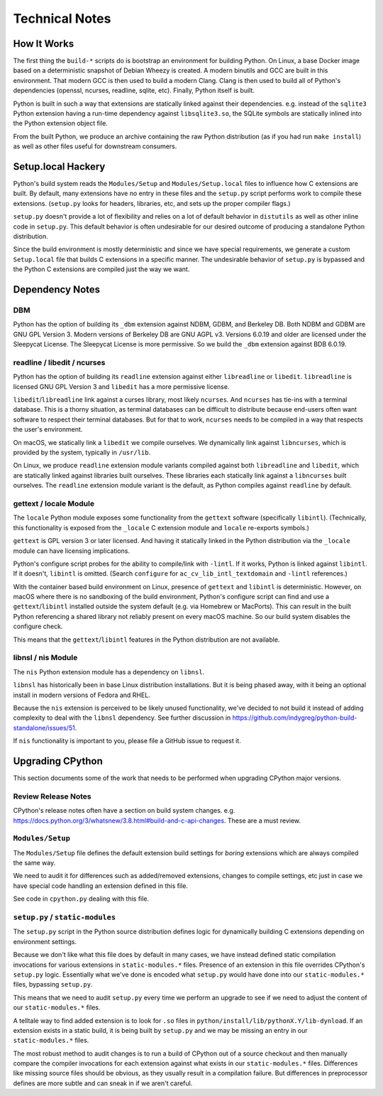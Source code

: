 .. _technotes:

===============
Technical Notes
===============

How It Works
============

The first thing the ``build-*`` scripts do is bootstrap an environment
for building Python. On Linux, a base Docker image based on a deterministic
snapshot of Debian Wheezy is created. A modern binutils and GCC are built
in this environment. That modern GCC is then used to build a modern Clang.
Clang is then used to build all of Python's dependencies (openssl, ncurses,
readline, sqlite, etc). Finally, Python itself is built.

Python is built in such a way that extensions are statically linked
against their dependencies. e.g. instead of the ``sqlite3`` Python
extension having a run-time dependency against ``libsqlite3.so``, the
SQLite symbols are statically inlined into the Python extension object
file.

From the built Python, we produce an archive containing the raw Python
distribution (as if you had run ``make install``) as well as other files
useful for downstream consumers.

Setup.local Hackery
===================

Python's build system reads the ``Modules/Setup`` and ``Modules/Setup.local``
files to influence how C extensions are built. By default, many extensions
have no entry in these files and the ``setup.py`` script performs work
to compile these extensions. (``setup.py`` looks for headers, libraries,
etc, and sets up the proper compiler flags.)

``setup.py`` doesn't provide a lot of flexibility and relies on a lot
of default behavior in ``distutils`` as well as other inline code in
``setup.py``. This default behavior is often undesirable for our
desired outcome of producing a standalone Python distribution.

Since the build environment is mostly deterministic and since we have
special requirements, we generate a custom ``Setup.local`` file that
builds C extensions in a specific manner. The undesirable behavior of
``setup.py`` is bypassed and the Python C extensions are compiled just
the way we want.

Dependency Notes
================

DBM
---

Python has the option of building its ``_dbm`` extension against
NDBM, GDBM, and Berkeley DB. Both NDBM and GDBM are GNU GPL Version 3.
Modern versions of Berkeley DB are GNU AGPL v3. Versions 6.0.19 and
older are licensed under the Sleepycat License. The Sleepycat License
is more permissive. So we build the ``_dbm`` extension against BDB
6.0.19.

readline / libedit / ncurses
----------------------------

Python has the option of building its ``readline`` extension against
either ``libreadline`` or ``libedit``. ``libreadline`` is licensed GNU
GPL Version 3 and ``libedit`` has a more permissive license.

``libedit``/``libreadline`` link against a curses library, most likely
``ncurses``. And ``ncurses`` has tie-ins with a terminal database. This
is a thorny situation, as terminal databases can be difficult to
distribute because end-users often want software to respect their
terminal databases. But for that to work, ``ncurses`` needs to be compiled
in a way that respects the user's environment.

On macOS, we statically link a ``libedit`` we compile ourselves. We
dynamically link against ``libncurses``, which is provided by the
system, typically in ``/usr/lib``.

On Linux, we produce ``readline`` extension module variants compiled
against both ``libreadline`` and ``libedit``, which are statically linked
against libraries built ourselves. These libraries each statically link
against a ``libncurses`` built ourselves. The ``readline`` extension
module variant is the default, as Python compiles against ``readline``
by default.

gettext / locale Module
-----------------------

The ``locale`` Python module exposes some functionality from the ``gettext``
software (specifically ``libintl``). (Technically, this functionality is exposed
from the ``_locale`` C extension module and ``locale`` re-exports symbols.)

``gettext`` is GPL version 3 or later licensed. And having it statically linked
in the Python distribution via the ``_locale`` module can have licensing
implications.

Python's configure script probes for the ability to compile/link with
``-lintl``. If it works, Python is linked against ``libintl``. If it doesn't,
``libintl`` is omitted. (Search ``configure`` for ``ac_cv_lib_intl_textdomain``
and ``-lintl`` references.)

With the container based build environment on Linux, presence of ``gettext``
and ``libintl`` is deterministic. However, on macOS where there is no
sandboxing of the build environment, Python's configure script can find and
use a ``gettext``/``libintl`` installed outside the system default (e.g. via
Homebrew or MacPorts). This can result in the built Python referencing a shared
library not reliably present on every macOS machine. So our build system
disables the configure check.

This means that the ``gettext``/``libintl`` features in the Python distribution
are not available.

libnsl / nis Module
-------------------

The ``nis`` Python extension module has a dependency on ``libnsl``.

``libnsl`` has historically been in base Linux distribution installations.
But it is being phased away, with it being an optional install in modern
versions of Fedora and RHEL.

Because the ``nis`` extension is perceived to be likely unused functionality,
we've decided to not build it instead of adding complexity to deal with
the ``libnsl`` dependency. See further discussion in
https://github.com/indygreg/python-build-standalone/issues/51.

If ``nis`` functionality is important to you, please file a GitHub issue
to request it.

Upgrading CPython
=================

This section documents some of the work that needs to be performed
when upgrading CPython major versions.

Review Release Notes
--------------------

CPython's release notes often have a section on build system changes.
e.g. https://docs.python.org/3/whatsnew/3.8.html#build-and-c-api-changes.
These are a must review.

``Modules/Setup``
-----------------

The ``Modules/Setup`` file defines the default extension build settings
for *boring* extensions which are always compiled the same way.

We need to audit it for differences such as added/removed extensions,
changes to compile settings, etc just in case we have special code
handling an extension defined in this file.

See code in ``cpython.py`` dealing with this file.

``setup.py`` / ``static-modules``
---------------------------------

The ``setup.py`` script in the Python source distribution defines
logic for dynamically building C extensions depending on environment
settings.

Because we don't like what this file does by default in many cases,
we have instead defined static compilation invocations for various
extensions in ``static-modules.*`` files. Presence of an extension
in this file overrides CPython's ``setup.py`` logic. Essentially what
we've done is encoded what ``setup.py`` would have done into our
``static-modules.*`` files, bypassing ``setup.py``.

This means that we need to audit ``setup.py`` every time we perform
an upgrade to see if we need to adjust the content of our
``static-modules.*`` files.

A telltale way to find added extension is to look for ``.so`` files
in ``python/install/lib/pythonX.Y/lib-dynload``. If an extension
exists in a static build, it is being built by ``setup.py`` and
we may be missing an entry in our ``static-modules.*`` files.

The most robust method to audit changes is to run a build of CPython
out of a source checkout and then manually compare the compiler
invocations for each extension against what exists in our
``static-modules.*`` files. Differences like missing source files
should be obvious, as they usually result in a compilation failure.
But differences in preprocessor defines are more subtle and can
sneak in if we aren't careful.
